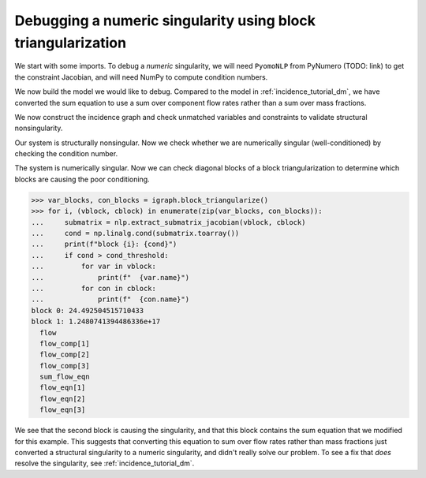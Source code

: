 Debugging a numeric singularity using block triangularization
=============================================================

We start with some imports. To debug a *numeric* singularity, we will need
``PyomoNLP`` from PyNumero (TODO: link) to get the constraint Jacobian,
and will need NumPy to compute condition numbers.

.. doctest::
   :skipif: not numpy_available or not scipy_available or not asl_available

   >>> import pyomo.environ as pyo 
   >>> from pyomo.contrib.pynumero.interfaces.pyomo_nlp import PyomoNLP
   >>> from pyomo.contrib.incidence_analysis import IncidenceGraphInterface
   >>> import numpy as np

We now build the model we would like to debug. Compared to the model in
:ref:`incidence_tutorial_dm`, we have converted the sum equation to use a sum
over component flow rates rather than a sum over mass fractions.

.. doctest::
   :skipif: not numpy_available or not scipy_available or not asl_available

   >>> m = pyo.ConcreteModel()
   >>> m.components = pyo.Set(initialize=[1, 2, 3]) 
   >>> m.x = pyo.Var(m.components, initialize=1.0/3.0)
   >>> m.flow_comp = pyo.Var(m.components, initialize=10.0)
   >>> m.flow = pyo.Var(initialize=30.0)
   >>> m.density = pyo.Var(initialize=1.0)
   >>> # This equation is new!
   >>> m.sum_flow_eqn = pyo.Constraint(
   ...     expr=sum(m.flow_comp[j] for j in m.components) == m.flow
   ... )
   >>> m.holdup_eqn = pyo.Constraint(m.components, expr={
   ...     j: m.x[j]*m.density - 1 == 0 for j in m.components
   ... })
   >>> m.density_eqn = pyo.Constraint(
   ...     expr=1/m.density - sum(1/m.x[j] for j in m.components) == 0
   ... )
   >>> m.flow_eqn = pyo.Constraint(m.components, expr={
   ...     j: m.x[j]*m.flow - m.flow_comp[j] == 0 for j in m.components
   ... })

We now construct the incidence graph and check unmatched variables and
constraints to validate structural nonsingularity.

.. doctest::
   :skipif: not numpy_available or not scipy_available or not asl_available

   >>> igraph = IncidenceGraphInterface(m, include_inequality=False)
   >>> var_dmp, con_dmp = igraph.dulmage_mendelsohn()
   >>> print(len(var_dmp.unmatched))
   0
   >>> print(len(con_dmp.unmatched))
   0

Our system is structurally nonsingular. Now we check whether we are numerically
singular (well-conditioned) by checking the condition number.

.. doctest::
   :skipif: not numpy_available or not scipy_available or not asl_available

   >>> # PyomoNLP requires exactly one objective function
   >>> m._obj = pyo.Objective(expr=0.0)
   >>> nlp = PyomoNLP(m)
   >>> cond_threshold = 1e10
   >>> cond = np.linalg.cond(nlp.evaluate_jacobian_eq().toarray())
   >>> print(cond > cond_threshold)
   True

The system is numerically singular. Now we can check diagonal blocks of a block
triangularization to determine which blocks are causing the poor conditioning.

.. code-block:: python

   >>> var_blocks, con_blocks = igraph.block_triangularize()
   >>> for i, (vblock, cblock) in enumerate(zip(var_blocks, con_blocks)):
   ...     submatrix = nlp.extract_submatrix_jacobian(vblock, cblock)
   ...     cond = np.linalg.cond(submatrix.toarray())
   ...     print(f"block {i}: {cond}")
   ...     if cond > cond_threshold:
   ...         for var in vblock:
   ...             print(f"  {var.name}")
   ...         for con in cblock:
   ...             print(f"  {con.name}")
   block 0: 24.492504515710433
   block 1: 1.2480741394486336e+17
     flow
     flow_comp[1]
     flow_comp[2]
     flow_comp[3]
     sum_flow_eqn
     flow_eqn[1]
     flow_eqn[2]
     flow_eqn[3]

We see that the second block is causing the singularity, and that this block
contains the sum equation that we modified for this example. This suggests that
converting this equation to sum over flow rates rather than mass fractions just
converted a structural singularity to a numeric singularity, and didn't really
solve our problem. To see a fix that *does* resolve the singularity, see
:ref:`incidence_tutorial_dm`.
